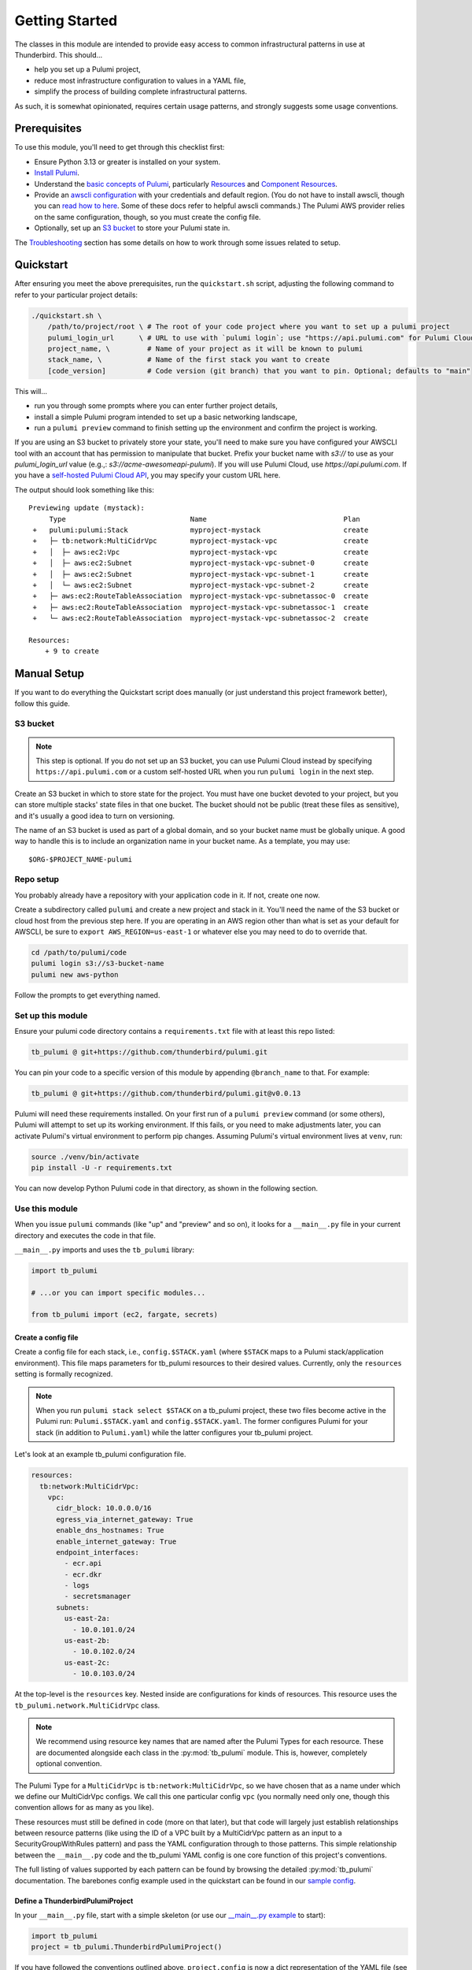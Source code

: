 .. _getting_started:

Getting Started
===============

The classes in this module are intended to provide easy access to common infrastructural patterns in use at Thunderbird.
This should...

* help you set up a Pulumi project,
* reduce most infrastructure configuration to values in a YAML file,
* simplify the process of building complete infrastructural patterns.

As such, it is somewhat opinionated, requires certain usage patterns, and strongly suggests some usage conventions.

Prerequisites
-------------

To use this module, you'll need to get through this checklist first:

* Ensure Python 3.13 or greater is installed on your system.
* `Install Pulumi <https://www.pulumi.com/docs/iac/download-install/>`_.
* Understand the `basic concepts of Pulumi <https://www.pulumi.com/docs/iac/concepts/>`_, particularly `Resources
  <https://www.pulumi.com/docs/iac/concepts/resources/>`_ and `Component Resources
  <https://www.pulumi.com/docs/iac/concepts/resources/components/>`_.
* Provide an `awscli configuration <https://docs.aws.amazon.com/cli/latest/userguide/cli-chap-configure.html>`_ with
  your credentials and default region. (You do not have to install awscli, though you can
  `read how to here <https://docs.aws.amazon.com/cli/latest/userguide/getting-started-install.html>`_.
  Some of these docs refer to helpful awscli commands.) The Pulumi AWS provider relies on the same configuration,
  though, so you must create the config file.
* Optionally, set up an `S3 bucket`_ to store your Pulumi state in.

The `Troubleshooting`_ section has some details on how to work through some issues related to setup.


.. _quickstart:

Quickstart
----------

After ensuring you meet the above prerequisites, run the ``quickstart.sh`` script, adjusting the following command to
refer to your particular project details:

.. code-block:: bash

 ./quickstart.sh \
     /path/to/project/root \ # The root of your code project where you want to set up a pulumi project
     pulumi_login_url      \ # URL to use with `pulumi login`; use "https://api.pulumi.com" for Pulumi Cloud
     project_name, \         # Name of your project as it will be known to pulumi
     stack_name, \           # Name of the first stack you want to create
     [code_version]          # Code version (git branch) that you want to pin. Optional; defaults to "main"

This will...

* run you through some prompts where you can enter further project details,
* install a simple Pulumi program intended to set up a basic networking landscape,
* run a ``pulumi preview`` command to finish setting up the environment and confirm the project is working.

If you are using an S3 bucket to privately store your state, you'll need to make sure you have configured your AWSCLI
tool with an account that has permission to manipulate that bucket. Prefix your bucket name with `s3://` to use as your
`pulumi_login_url` value (e.g.,: `s3://acme-awesomeapi-pulumi`). If you will use Pulumi Cloud, use
`https://api.pulumi.com`. If you have a
`self-hosted Pulumi Cloud API <https://www.pulumi.com/docs/pulumi-cloud/admin/self-hosted/components/api/>`_, you may
specify your custom URL here.

The output should look something like this:
::

  Previewing update (mystack):
       Type                              Name                                 Plan
   +   pulumi:pulumi:Stack               myproject-mystack                    create
   +   ├─ tb:network:MultiCidrVpc        myproject-mystack-vpc                create
   +   │  ├─ aws:ec2:Vpc                 myproject-mystack-vpc                create
   +   │  ├─ aws:ec2:Subnet              myproject-mystack-vpc-subnet-0       create
   +   │  ├─ aws:ec2:Subnet              myproject-mystack-vpc-subnet-1       create
   +   │  └─ aws:ec2:Subnet              myproject-mystack-vpc-subnet-2       create
   +   ├─ aws:ec2:RouteTableAssociation  myproject-mystack-vpc-subnetassoc-0  create
   +   ├─ aws:ec2:RouteTableAssociation  myproject-mystack-vpc-subnetassoc-1  create
   +   └─ aws:ec2:RouteTableAssociation  myproject-mystack-vpc-subnetassoc-2  create

  Resources:
      + 9 to create


Manual Setup
------------

If you want to do everything the Quickstart script does manually (or just understand this project framework better),
follow this guide.

S3 bucket
^^^^^^^^^

.. note:: This step is optional. If you do not set up an S3 bucket, you can use Pulumi Cloud instead by specifying
  ``https://api.pulumi.com`` or a custom self-hosted URL when you run ``pulumi login`` in the next step.

Create an S3 bucket in which to store state for the project. You must have one bucket devoted to your project, but you
can store multiple stacks' state files in that one bucket. The bucket should not be public (treat these files as
sensitive), and it's usually a good idea to turn on versioning.

The name of an S3 bucket is used as part of a global domain, and so your bucket name must be globally unique. A good way
to handle this is to include an organization name in your bucket name. As a template, you may use:
::

  $ORG-$PROJECT_NAME-pulumi


Repo setup
^^^^^^^^^^

You probably already have a repository with your application code in it. If not, create one now.

Create a subdirectory called ``pulumi`` and create a new project and stack in it. You'll need the name of the S3
bucket or cloud host from the previous step here. If you are operating in an AWS region other than what is set as your
default for AWSCLI, be sure to ``export AWS_REGION=us-east-1`` or whatever else you may need to do to override that.

.. code-block:: bash

  cd /path/to/pulumi/code
  pulumi login s3://s3-bucket-name
  pulumi new aws-python

Follow the prompts to get everything named.


Set up this module
^^^^^^^^^^^^^^^^^^

Ensure your pulumi code directory contains a ``requirements.txt`` file with at least this repo listed:

.. code-block:: text

  tb_pulumi @ git+https://github.com/thunderbird/pulumi.git

You can pin your code to a specific version of this module by appending ``@branch_name`` to that. For example:

.. code-block:: text

  tb_pulumi @ git+https://github.com/thunderbird/pulumi.git@v0.0.13

Pulumi will need these requirements installed. On your first run of a ``pulumi preview`` command (or some others),
Pulumi will attempt to set up its working environment. If this fails, or you need to make adjustments later, you can
activate Pulumi's virtual environment to perform pip changes. Assuming Pulumi's virtual environment lives at ``venv``,
run:

.. code-block:: bash

  source ./venv/bin/activate
  pip install -U -r requirements.txt

You can now develop Python Pulumi code in that directory, as shown in the following section.

Use this module
^^^^^^^^^^^^^^^

When you issue ``pulumi`` commands (like "up" and "preview" and so on), it looks for a ``__main__.py`` file in your
current directory and executes the code in that file.

``__main__.py`` imports and uses the ``tb_pulumi`` library:

.. code-block:: python

  import tb_pulumi

  # ...or you can import specific modules...

  from tb_pulumi import (ec2, fargate, secrets)

Create a config file
""""""""""""""""""""

Create a config file for each stack, i.e., ``config.$STACK.yaml`` (where ``$STACK`` maps to a Pulumi stack/application
environment). This file maps parameters for tb_pulumi resources to their desired values. Currently, only the
``resources`` setting is formally recognized.

.. note::

   When you run ``pulumi stack select $STACK`` on a tb_pulumi project, these two files become active in the Pulumi run:
   ``Pulumi.$STACK.yaml`` and ``config.$STACK.yaml``. The former configures Pulumi for your stack (in addition to
   ``Pulumi.yaml``) while the latter configures your tb_pulumi project.

Let's look at an example tb_pulumi configuration file.

.. code-block:: yaml

    resources:
      tb:network:MultiCidrVpc:
        vpc:
          cidr_block: 10.0.0.0/16
          egress_via_internet_gateway: True
          enable_dns_hostnames: True
          enable_internet_gateway: True
          endpoint_interfaces:
            - ecr.api
            - ecr.dkr
            - logs
            - secretsmanager
          subnets:
            us-east-2a:
              - 10.0.101.0/24
            us-east-2b:
              - 10.0.102.0/24
            us-east-2c:
              - 10.0.103.0/24

At the top-level is the ``resources`` key. Nested inside are configurations for kinds of resources. This resource uses
the ``tb_pulumi.network.MultiCidrVpc`` class.

.. note::
    We recommend using resource key names that are named after the Pulumi Types for each resource. These are documented
    alongside each class in the :py:mod:`tb_pulumi` module. This is, however, completely optional convention.

The Pulumi Type for a ``MultiCidrVpc`` is ``tb:network:MultiCidrVpc``, so we have chosen that as a name under which we
define our MultiCidrVpc configs. We call this one particular config ``vpc`` (you normally need only one, though this
convention allows for as many as you like).

These resources must still be defined in code (more on that later), but that code will largely just establish
relationships between resource patterns (like using the ID of a VPC built by a MultiCidrVpc pattern as an input to a
SecurityGroupWithRules pattern) and pass the YAML configuration through to those patterns. This simple relationship
between the ``__main__.py`` code and the tb_pulumi YAML config is one core function of this project's conventions.

The full listing of values supported by each pattern can be found by browsing the detailed :py:mod:`tb_pulumi`
documentation. The barebones config example used in the quickstart can be found in our `sample config
<https://github.com/thunderbird/pulumi/blob/main/config.stack.yaml.example>`_.


Define a ThunderbirdPulumiProject
"""""""""""""""""""""""""""""""""

In your ``__main__.py`` file, start with a simple skeleton (or use our
`__main__.py example <https://github.com/thunderbird/pulumi/blob/main/__main__.py.example>`_ to start):

.. code-block:: python

  import tb_pulumi
  project = tb_pulumi.ThunderbirdPulumiProject()

If you have followed the conventions outlined above, ``project.config`` is now a dict representation of the YAML file
(see :py:data:`tb_pulumi.ThunderbirdPulumiProject.config`). You can use this in the next step to feed parameters
into resource declarations.

Moreover, as you create resources with this library, the ``project`` will track them, making them available to you later
to act on as a group. This is explained in more detail on the :ref:`monitoring_resources` page.


Declare ThunderbirdComponentResources
"""""""""""""""""""""""""""""""""""""

A `Pulumi ComponentResource <https://www.pulumi.com/docs/reference/pkg/python/pulumi/#pulumi.ComponentResource>`_ is a
collection of related resources. In an effort to follow consistent patterns across infrastructure projects, the
patterns available in this module all extend a custom class called a :py:class:`tb_pulumi.ThunderbirdComponentResource`.
If you have followed the conventions outlined so far, it should be easy to stamp out infrastructure with them by passing
``project.config`` config options into the constructors for these classes.

To start, for convenience, let's pull the ``resources`` dict into a variable:

.. code-block:: python

  # Pull the "resources" config mapping
  resources = project.config.get('resources')
  
Continuing the ``MultiCidrVpc`` example, let's now pull the config for our ``vpc`` resource:

.. code-block:: python

  vpc_opts = resources['tb:network:MultiCidrVpc']['vpc']

And then define the ``MultiCidrVpc``:

.. code-block:: python

  vpc = tb_pulumi.network.MultiCidrVpc(
      name=f'{project.name_prefix}-vpc',
      project=project,
      **vpc_opts)

The :py:data:`tb_pulumi.ThunderbirdPulumiProject.name_prefix` value combines the project and stack name to form a
convenient identifier to give your resources useful names. Here, we add ``-vpc`` to it, giving us something like
``myproject-stage-vpc``.

Passing in the ``project`` created beforehand ensures the resources created by the MultiCidrVpc get tracked and become
accessible to later aggregate functions. Skipping this will still result in the creation of these resources, but things
like the :py:class:`tb_pulumi.monitoring.MonitoringGroup` will not be able to detect it.

In Python, the double-star (``**variable``) notation unpacks a dict's top level keys and values into named function
parameters (called "keyword arguments" and often referred to as "kwargs"). In this case, all of the key/value pairs in
the YAML configuration for the MultiCidrVpc called "vpc" get passed in as arguments to the function.

As a demonstration of this (and as a demonstration of code you *should not write* when using tb_pulumi), here is the
equivalent function call without the YAML conversion:

.. code-block:: python

  vpc = tb_pulumi.network.MultiCidrVpc(
      name=f'{project.name_prefix}-vpc',
      project=project,
      cidr_block='10.0.0.0/16',
      subnets={
        'us-east-1a': '10.0.101.0/24',
        'us-east-1b': '10.0.102.0/24',
        'us-east-1c': '10.0.103.0/24',
      },
  )

You may note some disadvantages to this:

- Making configuration changes to an environment means editing code as opposed to adjusting YAML. We find the YAML to be
  more legible, and we find that after an environment is initially built, the infrastructural patterns do not often
  change. Rather, we adjust the details; we scale out new servers or use a larger instance type or allow a new IP
  address access to a system. These are easier to adjust when we can just find an entry in a sensibly organized config
  file and tweak it.
- Reusing the same broad infrastructural definitions becomes much harder here. Suppose we want our staging environment
  to use different IP space than our production environment. If code is written this explicitly, we must introduce
  conditionals and break Pulumi's comprehension of stacks to accomodate each environment's distinguishing
  characteristics. Instead, we can apply different YAML configs to the same code to achieve environments that work the
  same way, but at different scales, against different sets of resources, etc.

.. seealso::

  Additional detail on our conventions can be found in :ref:`patterns_of_use`.

Implementing ThunderbirdComponentResources
""""""""""""""""""""""""""""""""""""""""""

So you want to develop a new pattern to stamp out? Here's what you'll need to do:

* Determine the best place to put the code. Is there an existing module that fits the bill?
* Determine the Pulumi type string for it. This goes: ``org:module:class``. The ``org`` should be unique to your
  organization. For Thunderbird projects, it should be ``tb``. The ``module`` will be the Python submodule you're
  placing the new class in (e.g., classes in ``network.py`` should use ``network`` here). The ``class`` is whatever
  you've called the class.
* Design the class following these guidelines:
    * The constructor should always accept, before any other arguments, the following positional options:
        * ``name``: The internal name of the resource as Pulumi tracks it.
        * ``project``: The ThunderbirdPulumiProject these resources belong to.
    * The constructor should always accept the following keyword arguments:
        * ``opts``: A ``pulumi.ResourceOptions`` object which will get merged into the default set of arguments managed
          by the project.
    * The constructor should explicitly define only those arguments that you intend to have default values which differ
      from the default values the provider will set, or which imply larger patterns.
    * The constructor may accept a final ``**kwargs`` argument with arbitrary meaning. Because the nature of a component
      resource is to compile many other resources into one class, it is not implicitly clear what "everything else"
      should apply to. If this is implemented, its function should be clearly documented in the class. If this isn't
      passed into the superconstructor, you will need to implement all superconstructor arguments into your constructor.
    * The class should extend :py:class:`tb_pulumi.ThunderbirdComponentResource`.
    * The class should make an appropriate call to its superconstructor, which ensures the resources can be properly
      tracked in the project (among other things).
    * Any resources you create must have the ``parent=self`` ``pulumi.ResourceOption`` set. Set an appropriate
      ``depends_on`` value when necessary.
    * At the end of the ``__init__`` function, you must call ``self.finish()``, passing in a dictionary of ``resources``
      (see :py:meth:`tb_pulumi.ThunderbirdComponentResource.finish`). For
      :py:class:`tb_pulumi.monitoring.MonitoringGroup` derivatives, call this at the end of the
      :py:meth:`tb_pulumi.monitoring.MonitoringGroup.monitor` function instead.


Troubleshooting
---------------


Pythonic problems
^^^^^^^^^^^^^^^^^

This Pulumi code is developed against Python 3.13 or later. If this is not your default version, you'll need to manage
your own virtual environment.

Check your default version:
::

  $ python -V
  Python 3.13.5

If you need a newer Python, `download and install it <https://www.python.org/downloads/>`_. Then you'll have to set up
the virtual environment yourself with something like this:

.. code-block:: bash

  virtualenv -p /path/to/python3.13 venv
  ./venv/bin/pip install .

After this, ``pulumi`` commands should work. If 3.13 is your default version of Python, Pulumi should set up its own
virtual environment, and you should not have to do this.


Shells other than Bash
^^^^^^^^^^^^^^^^^^^^^^

Setup instructions in these docs are designed for use with the Bourne Again SHell (Bash). The Pulumi installer places
the ``pulumi`` executable in a hidden folder in your home directory: ``~/.pulumi/bin``. The installer will add this to
your default ``$PATH`` for you, but only on certain supported shells. If you use an alternative shell, you may need to
do this step manually to avoid having to make an explicit path reference for every ``pulumi`` command.
